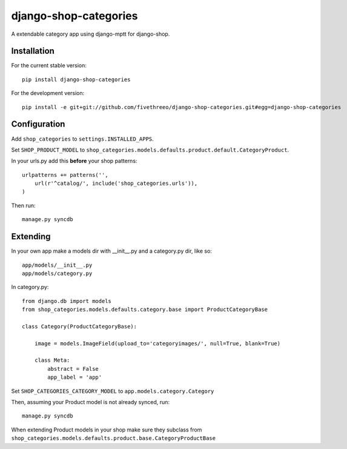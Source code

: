 ======================
django-shop-categories
======================

A extendable category app using django-mptt for django-shop.

Installation
------------

For the current stable version:

:: 
 
    pip install django-shop-categories
    
For the development version:

::

    pip install -e git+git://github.com/fivethreeo/django-shop-categories.git#egg=django-shop-categories

Configuration
-------------

Add ``shop_categories`` to ``settings.INSTALLED_APPS``.

Set ``SHOP_PRODUCT_MODEL`` to ``shop_categories.models.defaults.product.default.CategoryProduct``.

In your urls.py add this **before** your shop patterns:

::
    
    urlpatterns += patterns('',
        url(r'^catalog/', include('shop_categories.urls')),
    )   

Then run:

::

    manage.py syncdb

Extending
-------------

In your own app make a models dir with __init__.py and a category.py dir, like so:

::

    app/models/__init__.py
    app/models/category.py


In category.py:

:: 

    from django.db import models
    from shop_categories.models.defaults.category.base import ProductCategoryBase
            
    class Category(ProductCategoryBase):
        
        image = models.ImageField(upload_to='categoryimages/', null=True, blank=True)
    
        class Meta:
            abstract = False
            app_label = 'app'

Set ``SHOP_CATEGORIES_CATEGORY_MODEL`` to ``app.models.category.Category``

Then, assuming your Product model is not already synced, run:

::

    manage.py syncdb
    
When extending Product models in your shop make sure they subclass from ``shop_categories.models.defaults.product.base.CategoryProductBase``